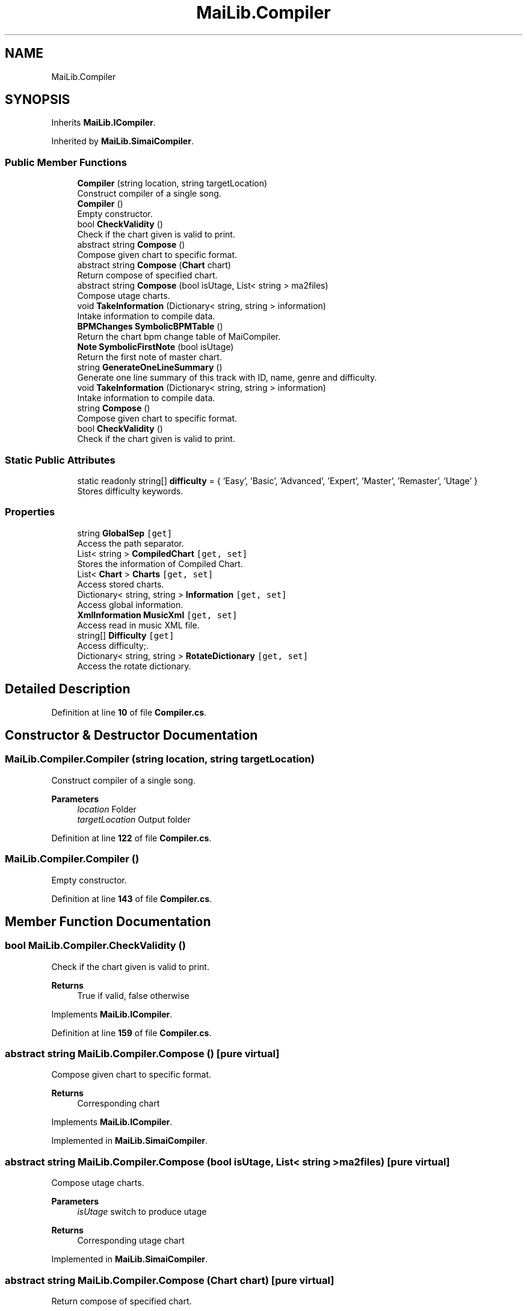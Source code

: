 .TH "MaiLib.Compiler" 3 "Sun Feb 5 2023" "Version 1.0.4.0" "MaiLib" \" -*- nroff -*-
.ad l
.nh
.SH NAME
MaiLib.Compiler
.SH SYNOPSIS
.br
.PP
.PP
Inherits \fBMaiLib\&.ICompiler\fP\&.
.PP
Inherited by \fBMaiLib\&.SimaiCompiler\fP\&.
.SS "Public Member Functions"

.in +1c
.ti -1c
.RI "\fBCompiler\fP (string location, string targetLocation)"
.br
.RI "Construct compiler of a single song\&. "
.ti -1c
.RI "\fBCompiler\fP ()"
.br
.RI "Empty constructor\&. "
.ti -1c
.RI "bool \fBCheckValidity\fP ()"
.br
.RI "Check if the chart given is valid to print\&. "
.ti -1c
.RI "abstract string \fBCompose\fP ()"
.br
.RI "Compose given chart to specific format\&. "
.ti -1c
.RI "abstract string \fBCompose\fP (\fBChart\fP chart)"
.br
.RI "Return compose of specified chart\&. "
.ti -1c
.RI "abstract string \fBCompose\fP (bool isUtage, List< string > ma2files)"
.br
.RI "Compose utage charts\&. "
.ti -1c
.RI "void \fBTakeInformation\fP (Dictionary< string, string > information)"
.br
.RI "Intake information to compile data\&. "
.ti -1c
.RI "\fBBPMChanges\fP \fBSymbolicBPMTable\fP ()"
.br
.RI "Return the chart bpm change table of MaiCompiler\&. "
.ti -1c
.RI "\fBNote\fP \fBSymbolicFirstNote\fP (bool isUtage)"
.br
.RI "Return the first note of master chart\&. "
.ti -1c
.RI "string \fBGenerateOneLineSummary\fP ()"
.br
.RI "Generate one line summary of this track with ID, name, genre and difficulty\&. "
.in -1c
.in +1c
.ti -1c
.RI "void \fBTakeInformation\fP (Dictionary< string, string > information)"
.br
.RI "Intake information to compile data\&. "
.ti -1c
.RI "string \fBCompose\fP ()"
.br
.RI "Compose given chart to specific format\&. "
.ti -1c
.RI "bool \fBCheckValidity\fP ()"
.br
.RI "Check if the chart given is valid to print\&. "
.in -1c
.SS "Static Public Attributes"

.in +1c
.ti -1c
.RI "static readonly string[] \fBdifficulty\fP = { 'Easy', 'Basic', 'Advanced', 'Expert', 'Master', 'Remaster', 'Utage' }"
.br
.RI "Stores difficulty keywords\&. "
.in -1c
.SS "Properties"

.in +1c
.ti -1c
.RI "string \fBGlobalSep\fP\fC [get]\fP"
.br
.RI "Access the path separator\&. "
.ti -1c
.RI "List< string > \fBCompiledChart\fP\fC [get, set]\fP"
.br
.RI "Stores the information of Compiled Chart\&. "
.ti -1c
.RI "List< \fBChart\fP > \fBCharts\fP\fC [get, set]\fP"
.br
.RI "Access stored charts\&. "
.ti -1c
.RI "Dictionary< string, string > \fBInformation\fP\fC [get, set]\fP"
.br
.RI "Access global information\&. "
.ti -1c
.RI "\fBXmlInformation\fP \fBMusicXml\fP\fC [get, set]\fP"
.br
.RI "Access read in music XML file\&. "
.ti -1c
.RI "string[] \fBDifficulty\fP\fC [get]\fP"
.br
.RI "Access difficulty;\&. "
.ti -1c
.RI "Dictionary< string, string > \fBRotateDictionary\fP\fC [get, set]\fP"
.br
.RI "Access the rotate dictionary\&. "
.in -1c
.SH "Detailed Description"
.PP 
Definition at line \fB10\fP of file \fBCompiler\&.cs\fP\&.
.SH "Constructor & Destructor Documentation"
.PP 
.SS "MaiLib\&.Compiler\&.Compiler (string location, string targetLocation)"

.PP
Construct compiler of a single song\&. 
.PP
\fBParameters\fP
.RS 4
\fIlocation\fP Folder
.br
\fItargetLocation\fP Output folder
.RE
.PP

.PP
Definition at line \fB122\fP of file \fBCompiler\&.cs\fP\&.
.SS "MaiLib\&.Compiler\&.Compiler ()"

.PP
Empty constructor\&. 
.PP
Definition at line \fB143\fP of file \fBCompiler\&.cs\fP\&.
.SH "Member Function Documentation"
.PP 
.SS "bool MaiLib\&.Compiler\&.CheckValidity ()"

.PP
Check if the chart given is valid to print\&. 
.PP
\fBReturns\fP
.RS 4
True if valid, false otherwise
.RE
.PP

.PP
Implements \fBMaiLib\&.ICompiler\fP\&.
.PP
Definition at line \fB159\fP of file \fBCompiler\&.cs\fP\&.
.SS "abstract string MaiLib\&.Compiler\&.Compose ()\fC [pure virtual]\fP"

.PP
Compose given chart to specific format\&. 
.PP
\fBReturns\fP
.RS 4
Corresponding chart
.RE
.PP

.PP
Implements \fBMaiLib\&.ICompiler\fP\&.
.PP
Implemented in \fBMaiLib\&.SimaiCompiler\fP\&.
.SS "abstract string MaiLib\&.Compiler\&.Compose (bool isUtage, List< string > ma2files)\fC [pure virtual]\fP"

.PP
Compose utage charts\&. 
.PP
\fBParameters\fP
.RS 4
\fIisUtage\fP switch to produce utage
.RE
.PP
\fBReturns\fP
.RS 4
Corresponding utage chart
.RE
.PP

.PP
Implemented in \fBMaiLib\&.SimaiCompiler\fP\&.
.SS "abstract string MaiLib\&.Compiler\&.Compose (\fBChart\fP chart)\fC [pure virtual]\fP"

.PP
Return compose of specified chart\&. 
.PP
\fBParameters\fP
.RS 4
\fIchart\fP Chart to compose
.RE
.PP
\fBReturns\fP
.RS 4
Maidata of specified chart WITHOUT headers
.RE
.PP

.PP
Implemented in \fBMaiLib\&.SimaiCompiler\fP\&.
.SS "string MaiLib\&.Compiler\&.GenerateOneLineSummary ()"

.PP
Generate one line summary of this track with ID, name, genre and difficulty\&. 
.PP
\fBReturns\fP
.RS 4

.RE
.PP

.PP
Definition at line \fB241\fP of file \fBCompiler\&.cs\fP\&.
.SS "\fBBPMChanges\fP MaiLib\&.Compiler\&.SymbolicBPMTable ()"

.PP
Return the chart bpm change table of MaiCompiler\&. 
.PP
\fBReturns\fP
.RS 4
First BPM change table of this\&.charts
.RE
.PP

.PP
Definition at line \fB194\fP of file \fBCompiler\&.cs\fP\&.
.SS "\fBNote\fP MaiLib\&.Compiler\&.SymbolicFirstNote (bool isUtage)"

.PP
Return the first note of master chart\&. 
.PP
\fBReturns\fP
.RS 4
The first note of the master chart, or first note of the Utage chart if isUtage is turned true
.RE
.PP
\fBExceptions\fP
.RS 4
\fISystem\&.NullReferenceException\fP Throws null reference exception if the chart does not exist
.RE
.PP

.PP
Definition at line \fB214\fP of file \fBCompiler\&.cs\fP\&.
.SS "void MaiLib\&.Compiler\&.TakeInformation (Dictionary< string, string > information)"

.PP
Intake information to compile data\&. 
.PP
\fBParameters\fP
.RS 4
\fIinformation\fP TakeInformation to provide
.RE
.PP

.PP
Implements \fBMaiLib\&.ICompiler\fP\&.
.PP
Definition at line \fB185\fP of file \fBCompiler\&.cs\fP\&.
.SH "Member Data Documentation"
.PP 
.SS "readonly string [] MaiLib\&.Compiler\&.difficulty = { 'Easy', 'Basic', 'Advanced', 'Expert', 'Master', 'Remaster', 'Utage' }\fC [static]\fP"

.PP
Stores difficulty keywords\&. Difficulty
.PP
Definition at line \fB15\fP of file \fBCompiler\&.cs\fP\&.
.SH "Property Documentation"
.PP 
.SS "List<\fBChart\fP> MaiLib\&.Compiler\&.Charts\fC [get]\fP, \fC [set]\fP"

.PP
Access stored charts\&. 
.PP
Definition at line \fB67\fP of file \fBCompiler\&.cs\fP\&.
.SS "List<string> MaiLib\&.Compiler\&.CompiledChart\fC [get]\fP, \fC [set]\fP"

.PP
Stores the information of Compiled Chart\&. 
.PP
Definition at line \fB58\fP of file \fBCompiler\&.cs\fP\&.
.SS "string [] MaiLib\&.Compiler\&.Difficulty\fC [get]\fP"

.PP
Access difficulty;\&. 
.PP
Definition at line \fB94\fP of file \fBCompiler\&.cs\fP\&.
.SS "string MaiLib\&.Compiler\&.GlobalSep\fC [get]\fP"

.PP
Access the path separator\&. 
.PP
Definition at line \fB45\fP of file \fBCompiler\&.cs\fP\&.
.SS "Dictionary<string, string> MaiLib\&.Compiler\&.Information\fC [get]\fP, \fC [set]\fP"

.PP
Access global information\&. 
.PP
Definition at line \fB76\fP of file \fBCompiler\&.cs\fP\&.
.SS "\fBXmlInformation\fP MaiLib\&.Compiler\&.MusicXml\fC [get]\fP, \fC [set]\fP"

.PP
Access read in music XML file\&. 
.PP
Definition at line \fB85\fP of file \fBCompiler\&.cs\fP\&.
.SS "Dictionary<string, string> MaiLib\&.Compiler\&.RotateDictionary\fC [get]\fP, \fC [set]\fP"

.PP
Access the rotate dictionary\&. Key: Music ID in Digits; Value: Rotate Parameter
.PP
Definition at line \fB103\fP of file \fBCompiler\&.cs\fP\&.

.SH "Author"
.PP 
Generated automatically by Doxygen for MaiLib from the source code\&.

